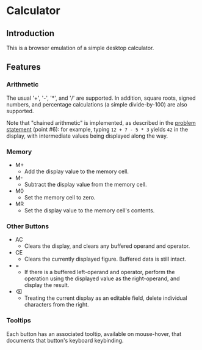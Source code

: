 * Calculator

** Introduction
This is a browser emulation of a simple desktop calculator.

** Features

*** Arithmetic
The usual '+', '-', '*', and '/' are supported. In addition, square
roots, signed numbers, and percentage calculations (a simple
divide-by-100) are also supported.

Note that "chained arithmetic" is implemented, as described in the
[[https://www.theodinproject.com/lessons/foundations-calculator#assignment][problem statement]] (point #6): for example, typing ~12 + 7 - 5 * 3~
yields ~42~ in the display, with intermediate values being displayed
along the way.

*** Memory
+ M+
  - Add the display value to the memory cell.
+ M-
  - Subtract the display value from the memory cell.
+ M0
  - Set the memory cell to zero.
+ MR
  - Set the display value to the memory cell's contents.


*** Other Buttons
+ AC
  - Clears the display, and clears any buffered operand and operator.
+ CE
  - Clears the currently displayed figure. Buffered data is still intact.
+ =
  - If there is a buffered left-operand and operator, perform the
    operation using the displayed value as the right-operand, and
    display the result.
+ ⌫
  - Treating the current display as an editable field, delete
    individual characters from the right.

*** Tooltips
Each button has an associated tooltip, available on mouse-hover, that
documents that button's keyboard keybinding.
